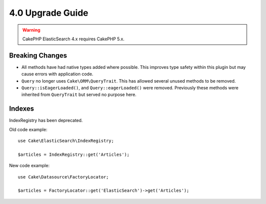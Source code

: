 4.0 Upgrade Guide
#################

.. warning::
    CakePHP ElasticSearch 4.x requires CakePHP 5.x.

Breaking Changes
================

* All methods have had native types added where possible. This improves type
  safety within this plugin but may cause errors with application code.
* ``Query`` no longer uses ``Cake\ORM\QueryTrait``. This has allowed several
  unused methods to be removed.
* ``Query::isEagerLoaded()``, and ``Query::eagerLoaded()`` were removed.
  Previously these methods were inherited from ``QueryTrait`` but served no
  purpose here.


Indexes
======

IndexRegistry has been deprecated.

Old code example::

    use Cake\ElasticSearch\IndexRegistry;

    $articles = IndexRegistry::get('Articles');


New code example::

    use Cake\Datasource\FactoryLocator;

    $articles = FactoryLocator::get('ElasticSearch')->get('Articles');
